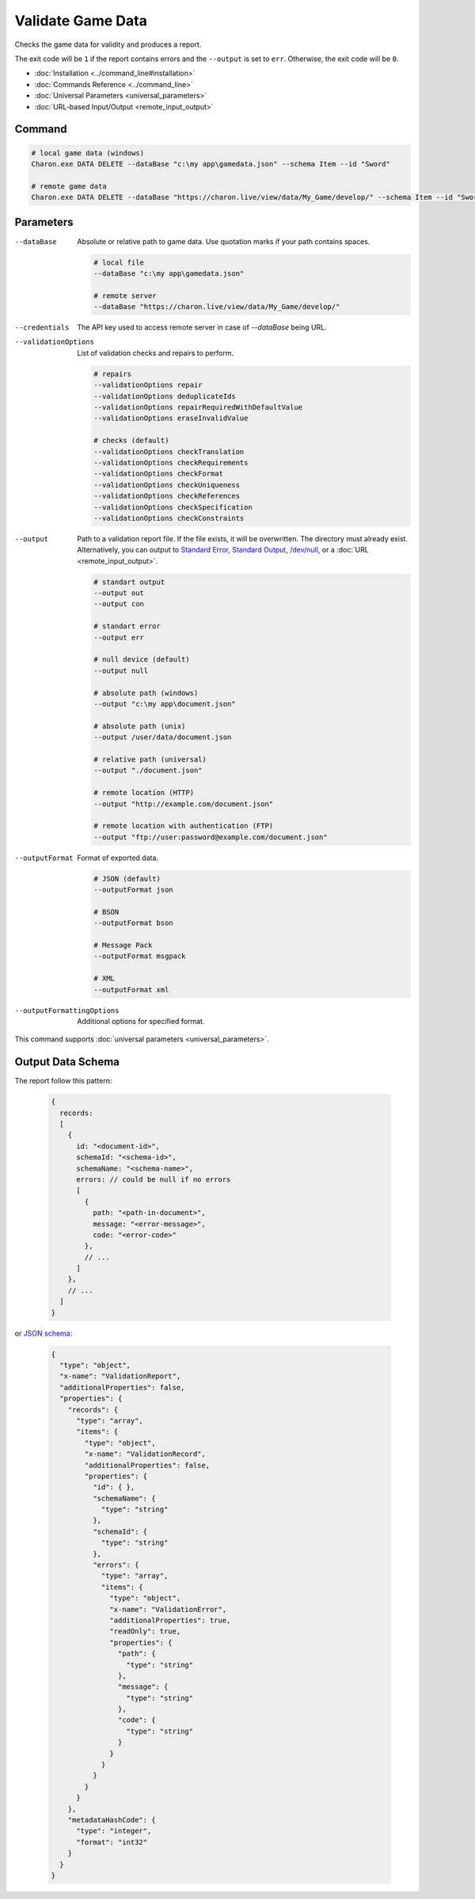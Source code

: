 Validate Game Data
===============

Checks the game data for validity and produces a report.

The exit code will be ``1`` if the report contains errors and the ``--output`` is set to ``err``. Otherwise, the exit code will be ``0``.

- :doc:`Installation <../command_line#installation>`
- :doc:`Commands Reference <../command_line>`
- :doc:`Universal Parameters <universal_parameters>`
- :doc:`URL-based Input/Output <remote_input_output>`

---------------
 Command
---------------

.. code-block:: bash

  # local game data (windows)
  Charon.exe DATA DELETE --dataBase "c:\my app\gamedata.json" --schema Item --id "Sword"
  
  # remote game data
  Charon.exe DATA DELETE --dataBase "https://charon.live/view/data/My_Game/develop/" --schema Item --id "Sword" --credentials "<API-Key>"
  
---------------
 Parameters
---------------

--dataBase
   Absolute or relative path to game data. Use quotation marks if your path contains spaces.

   .. code-block:: bash
   
     # local file
     --dataBase "c:\my app\gamedata.json"
     
     # remote server
     --dataBase "https://charon.live/view/data/My_Game/develop/"

--credentials
   The API key used to access remote server in case of *--dataBase* being URL.

--validationOptions
   List of validation checks and repairs to perform.
     
   .. code-block:: bash

     # repairs
     --validationOptions repair     
     --validationOptions deduplicateIds
     --validationOptions repairRequiredWithDefaultValue
     --validationOptions eraseInvalidValue
     
     # checks (default)
     --validationOptions checkTranslation
     --validationOptions checkRequirements
     --validationOptions checkFormat
     --validationOptions checkUniqueness
     --validationOptions checkReferences
     --validationOptions checkSpecification
     --validationOptions checkConstraints

--output
   Path to a validation report file. If the file exists, it will be overwritten. The directory must already exist. 
   Alternatively, you can output to `Standard Error <https://en.wikipedia.org/wiki/Standard_streams#Standard_error_(stderr)>`_, 
   `Standard Output <https://en.wikipedia.org/wiki/Standard_streams#Standard_output_(stdout)>`_, 
   `/dev/null <https://en.wikipedia.org/wiki/Null_device>`_, or a :doc:`URL <remote_input_output>`.
  
   .. code-block:: bash

     # standart output
     --output out
     --output con

     # standart error
     --output err
     
     # null device (default)
     --output null
     
     # absolute path (windows)
     --output "c:\my app\document.json"
     
     # absolute path (unix)
     --output /user/data/document.json
     
     # relative path (universal)
     --output "./document.json"
     
     # remote location (HTTP)
     --output "http://example.com/document.json"
     
     # remote location with authentication (FTP)
     --output "ftp://user:password@example.com/document.json"
     
--outputFormat
   Format of exported data.
   
   .. code-block:: bash
    
     # JSON (default)
     --outputFormat json
     
     # BSON
     --outputFormat bson
     
     # Message Pack
     --outputFormat msgpack
     
     # XML
     --outputFormat xml
     
--outputFormattingOptions
   Additional options for specified format.

This command supports :doc:`universal parameters <universal_parameters>`.

------------------
 Output Data Schema
------------------

The report follow this pattern:

   .. code-block:: js
   
     {
       records: 
       [
         {
           id: "<document-id>",
           schemaId: "<schema-id>",
           schemaName: "<schema-name>",
           errors: // could be null if no errors
           [
             {
               path: "<path-in-document>",
               message: "<error-message>",
               code: "<error-code>"
             },
             // ...
           ]
         },
         // ...
       ]
     }
     
or `JSON schema <https://json-schema.org/>`_:

   .. code-block:: json
   
     {
       "type": "object",
       "x-name": "ValidationReport",
       "additionalProperties": false,
       "properties": {
         "records": {
           "type": "array",
           "items": {
             "type": "object",
             "x-name": "ValidationRecord",
             "additionalProperties": false,
             "properties": {
               "id": { },
               "schemaName": {
                 "type": "string"
               },
               "schemaId": {
                 "type": "string"
               },
               "errors": {
                 "type": "array",
                 "items": {
                   "type": "object",
                   "x-name": "ValidationError",
                   "additionalProperties": true,
                   "readOnly": true,
                   "properties": {
                     "path": {
                       "type": "string"
                     },
                     "message": {
                       "type": "string"
                     },
                     "code": {
                       "type": "string"
                     }
                   }
                 }
               }
             }
           }
         },
         "metadataHashCode": {
           "type": "integer",
           "format": "int32"
         }
       }
     }
